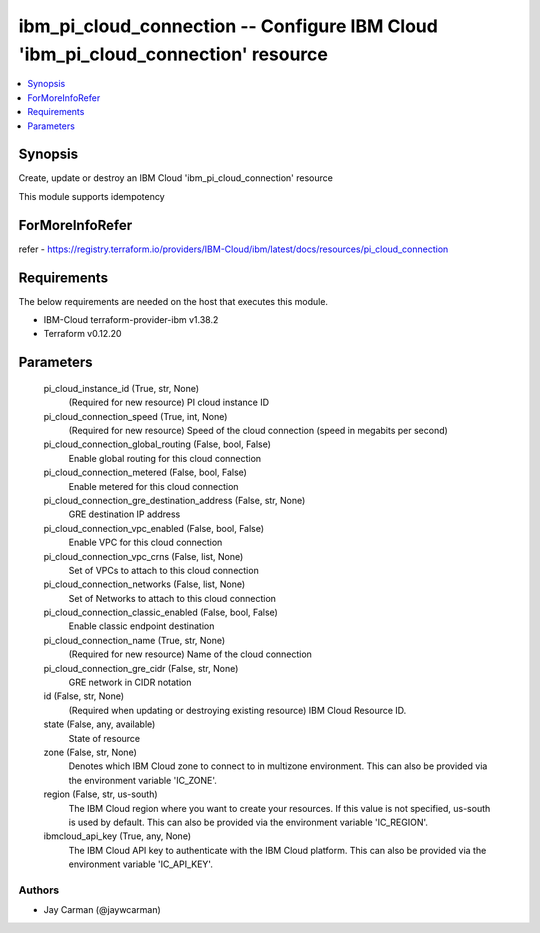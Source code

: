 
ibm_pi_cloud_connection -- Configure IBM Cloud 'ibm_pi_cloud_connection' resource
=================================================================================

.. contents::
   :local:
   :depth: 1


Synopsis
--------

Create, update or destroy an IBM Cloud 'ibm_pi_cloud_connection' resource

This module supports idempotency


ForMoreInfoRefer
----------------
refer - https://registry.terraform.io/providers/IBM-Cloud/ibm/latest/docs/resources/pi_cloud_connection

Requirements
------------
The below requirements are needed on the host that executes this module.

- IBM-Cloud terraform-provider-ibm v1.38.2
- Terraform v0.12.20



Parameters
----------

  pi_cloud_instance_id (True, str, None)
    (Required for new resource) PI cloud instance ID


  pi_cloud_connection_speed (True, int, None)
    (Required for new resource) Speed of the cloud connection (speed in megabits per second)


  pi_cloud_connection_global_routing (False, bool, False)
    Enable global routing for this cloud connection


  pi_cloud_connection_metered (False, bool, False)
    Enable metered for this cloud connection


  pi_cloud_connection_gre_destination_address (False, str, None)
    GRE destination IP address


  pi_cloud_connection_vpc_enabled (False, bool, False)
    Enable VPC for this cloud connection


  pi_cloud_connection_vpc_crns (False, list, None)
    Set of VPCs to attach to this cloud connection


  pi_cloud_connection_networks (False, list, None)
    Set of Networks to attach to this cloud connection


  pi_cloud_connection_classic_enabled (False, bool, False)
    Enable classic endpoint destination


  pi_cloud_connection_name (True, str, None)
    (Required for new resource) Name of the cloud connection


  pi_cloud_connection_gre_cidr (False, str, None)
    GRE network in CIDR notation


  id (False, str, None)
    (Required when updating or destroying existing resource) IBM Cloud Resource ID.


  state (False, any, available)
    State of resource


  zone (False, str, None)
    Denotes which IBM Cloud zone to connect to in multizone environment. This can also be provided via the environment variable 'IC_ZONE'.


  region (False, str, us-south)
    The IBM Cloud region where you want to create your resources. If this value is not specified, us-south is used by default. This can also be provided via the environment variable 'IC_REGION'.


  ibmcloud_api_key (True, any, None)
    The IBM Cloud API key to authenticate with the IBM Cloud platform. This can also be provided via the environment variable 'IC_API_KEY'.













Authors
~~~~~~~

- Jay Carman (@jaywcarman)


